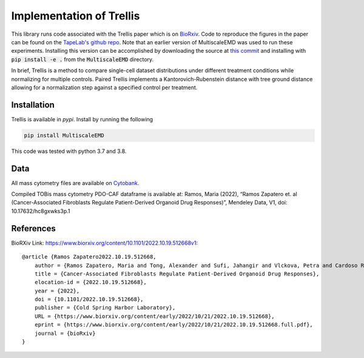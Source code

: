Implementation of Trellis
=========================

This library runs code associated with the Trellis paper which is on `BioRxiv <https://www.biorxiv.org/content/10.1101/2022.10.19.512668v1>`_. Code to reproduce the
figures in the paper can be found on the `TapeLab's github repo
<https://github.com/TAPE-Lab/Ramos-et-al-Trellis>`_. Note that an earlier version of MultiscaleEMD was used to run these experiments. Installing this version can be accomplished by downloading the source at `this commit <https://github.com/atong01/MultiscaleEMD/tree/35f91c1aa4a209638d5884ea32afba64fe6a4960>`_ and installing with :code:`pip install -e .` from the :code:`MultiscaleEMD` directory.

In brief, Trellis is a method to compare single-cell dataset distributions
under different treatment conditions while normalizing for multiple controls.
Paired Trellis implements a Kantorovich-Rubenstein distance with tree ground
distance allowing for a normalization step against a specified control per
treatment. 

.. image:: figures/abstract.png
    :alt: Trellis Graphical Abstract
    :height: 300



Installation
------------

Trellis is available in `pypi`. Install by running the following

.. code-block:: bash

    pip install MultiscaleEMD

This code was tested with python 3.7 and 3.8.

Data
----
All mass cytometry files are available on `Cytobank <https://community.cytobank.org/cytobank/projects/1461>`_.

Compiled TOBis mass cytometry PDO-CAF dataframe is available at: Ramos, Maria (2022), “Ramos Zapatero et. al (Cancer-Associated Fibroblasts Regulate Patient-Derived Organoid Drug Responses)”, Mendeley Data, V1, doi: 10.17632/hc8gxwks3p.1

References
----------

BioRXiv Link: https://www.biorxiv.org/content/10.1101/2022.10.19.512668v1::

    @article {Ramos Zapatero2022.10.19.512668,
        author = {Ramos Zapatero, Maria and Tong, Alexander and Sufi, Jahangir and Vlckova, Petra and Cardoso Rodriguez, Ferran and Nattress, Callum and Qin, Xiao and Hochhauser, Daniel and Krishnaswamy, Smita and Tape, Christopher J},
        title = {Cancer-Associated Fibroblasts Regulate Patient-Derived Organoid Drug Responses},
        elocation-id = {2022.10.19.512668},
        year = {2022},
        doi = {10.1101/2022.10.19.512668},
        publisher = {Cold Spring Harbor Laboratory},
        URL = {https://www.biorxiv.org/content/early/2022/10/21/2022.10.19.512668},
        eprint = {https://www.biorxiv.org/content/early/2022/10/21/2022.10.19.512668.full.pdf},
        journal = {bioRxiv}
    }
